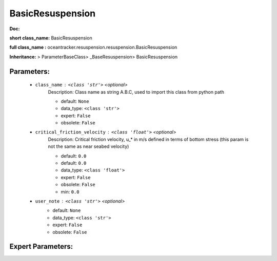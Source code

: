 ##################
BasicResuspension
##################

**Doc:** 

**short class_name:** BasicResuspension

**full class_name :** oceantracker.resuspension.resuspension.BasicResuspension

**Inheritance:** > ParameterBaseClass> _BaseResuspension> BasicResuspension


Parameters:
************

	* ``class_name`` :   ``<class 'str'>``   *<optional>*
		Description: Class name as string A.B.C, used to import this class from python path

		- default: ``None``
		- data_type: ``<class 'str'>``
		- expert: ``False``
		- obsolete: ``False``

	* ``critical_friction_velocity`` :   ``<class 'float'>``   *<optional>*
		Description: Critical friction velocity, u_* in m/s defined in terms of bottom stress (this param is not the same as near seabed velocity)

		- default: ``0.0``
		- default: ``0.0``
		- data_type: ``<class 'float'>``
		- expert: ``False``
		- obsolete: ``False``
		- min: ``0.0``

	* ``user_note`` :   ``<class 'str'>``   *<optional>*
		- default: ``None``
		- data_type: ``<class 'str'>``
		- expert: ``False``
		- obsolete: ``False``



Expert Parameters:
*******************


